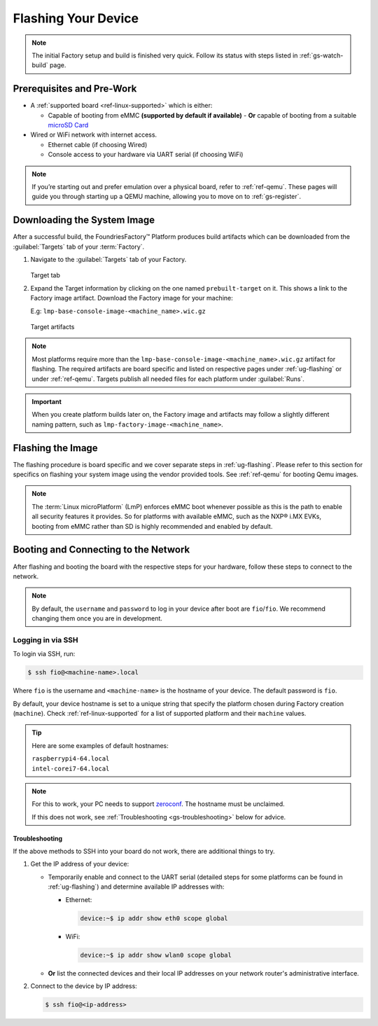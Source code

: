.. _gs-flash-device:

Flashing Your Device
====================

.. note::

  The initial Factory setup and build is finished very quick.
  Follow its status with steps listed in :ref:`gs-watch-build` page.

Prerequisites and Pre-Work
--------------------------

- A :ref:`supported board <ref-linux-supported>` which is either:

  - Capable of booting from eMMC **(supported by default if available)**
    - **Or** capable of booting from a suitable `microSD Card <https://elinux.org/RPi_SD_cards>`_

- Wired or WiFi network with internet access.

  - Ethernet cable (if choosing Wired)
  - Console access to your hardware via UART serial (if choosing WiFi)

.. note::
   If you’re starting out and prefer emulation over a physical board, refer to :ref:`ref-qemu`.
   These pages will guide you through starting up a QEMU machine, allowing you to move on to :ref:`gs-register`.

.. _gs-download:

Downloading the System Image
----------------------------

After a successful build, the FoundriesFactory™ Platform produces build artifacts which can be downloaded from the :guilabel:`Targets` tab of your :term:`Factory`.

#. Navigate to the :guilabel:`Targets` tab of your Factory.

   .. figure:: /_static/getting-started/flash-device/devel.png
      :width: 769
      :align: center
      :alt: Targets tab showing prebuilt-target

   Target tab

#. Expand the Target information by clicking on the one named ``prebuilt-target`` on it.
   This shows a link to the Factory image artifact.
   Download the Factory image for your machine:

   | E.g: ``lmp-base-console-image-<machine_name>.wic.gz``

   .. figure:: /_static/getting-started/flash-device/artifacts.png
      :width: 769
      :align: center
      :alt: Targets tab displaying available artifacts

      Target artifacts

.. note::
    Most platforms require more than the ``lmp-base-console-image-<machine_name>.wic.gz`` artifact for flashing.
    The required artifacts are board specific and listed on respective pages under :ref:`ug-flashing` or under :ref:`ref-qemu`.
    Targets publish all needed files for each platform under :guilabel:`Runs`.

.. important::
    When you create platform builds later on, the Factory image and artifacts may follow a slightly different naming pattern, such as ``lmp-factory-image-<machine_name>``.

.. _gs-flash-image:

Flashing the Image
------------------

The flashing procedure is board specific and we cover separate steps in :ref:`ug-flashing`.
Please refer to this section for specifics on flashing your system image using the vendor provided tools.
See :ref:`ref-qemu` for booting Qemu images.

.. note::
   The :term:`Linux microPlatform` (LmP) enforces eMMC boot whenever possible as this is the path to enable all security features it provides. So for platforms with available eMMC, such as the NXP® i.MX EVKs, booting from eMMC rather than SD is highly recommended and enabled by default.

.. _gs-boot:

Booting and Connecting to the Network
-------------------------------------

After flashing and booting the board with the respective steps for your hardware, follow these steps to connect to the network.

.. note::
    By default, the ``username`` and ``password`` to log in your device after boot are ``fio``/``fio``. We recommend changing them once you are in development.

.. tab-set::

   .. tab-item:: Ethernet (Recommended)

      Ethernet works out of the box if a DHCP server is available on the local network.

      Connect an Ethernet cable to the board. Your board will connect to the network via Ethernet soon after booting.

   .. tab-item:: WiFi

      LmP uses ``nmcli`` and ``NetworkManager`` to manage network connectivity.

      If you are starting without any network connectivity that would give you shell access to your device (like SSH), you will need to **connect via UART serial** before setting up a WiFi connection.
      You may need to refer to your hardware vendor's documentation on UART serial access. We cover the steps to access UART serial for some platforms in :ref:`ug-flashing`.

      Once you have gained shell access to the device, log in with ``fio``/``fio`` username and password. After logged, you can add a new WiFi SSID by using ``nmcli``:

      .. code-block:: console

         device:~$ sudo nmcli device wifi connect NETWORK_SSID password NETWORK_PASSWORD

.. _gs-login:

Logging in via SSH
^^^^^^^^^^^^^^^^^^

To login via SSH, run:

.. code-block:: console

   $ ssh fio@<machine-name>.local

Where ``fio`` is the username and ``<machine-name>`` is the hostname of your device. The default password is ``fio``.

By default, your device hostname is set to a unique string that specify the platform chosen during Factory creation (``machine``). Check :ref:`ref-linux-supported` for a list of supported platform and their ``machine`` values.

.. tip::
   Here are some examples of default hostnames:

   | ``raspberrypi4-64.local``
   | ``intel-corei7-64.local``

.. note::
    For this to work, your PC needs to support zeroconf_. The hostname must be unclaimed.

    If this does not work, see :ref:`Troubleshooting <gs-troubleshooting>` below for advice.

.. _gs-troubleshooting:

Troubleshooting
"""""""""""""""

If the above methods to SSH into your board do not work, there are additional things to try.

1. Get the IP address of your device:

   - Temporarily enable and connect to the UART serial (detailed steps for some platforms can be found in :ref:`ug-flashing`) and determine available IP addresses with:

     * Ethernet:

       .. code-block:: console

          device:~$ ip addr show eth0 scope global

     * WiFi:

       .. code-block:: console

          device:~$ ip addr show wlan0 scope global

   - **Or** list the connected devices and their local IP addresses on your network router's administrative interface.

2. Connect to the device by IP address:

   .. code-block:: console

      $ ssh fio@<ip-address>

.. _zeroconf:
   https://en.wikipedia.org/wiki/Zero-configuration_networking
